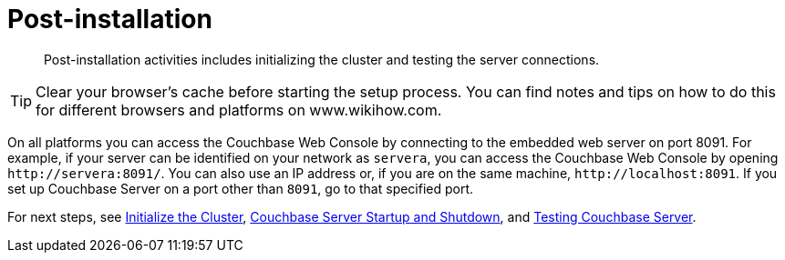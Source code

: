 = Post-installation

[abstract]
Post-installation activities includes initializing the cluster and testing the server connections.

TIP: Clear your browser's cache before starting the setup process.
You can find notes and tips on how to do this for different browsers and platforms on www.wikihow.com.

On all platforms you can access the Couchbase Web Console by connecting to the embedded web server on port 8091.
For example, if your server can be identified on your network as `servera`, you can access the Couchbase Web Console by opening `+http://servera:8091/+`.
You can also use an IP address or, if you are on the same machine, `+http://localhost:8091+`.
If you set up Couchbase Server on a port other than `8091`, go to that specified port.

For next steps, see xref:init-setup.adoc#topic12527[Initialize the Cluster], xref:startup-shutdown.adoc[Couchbase Server Startup and Shutdown], and xref:testing.adoc#topic3291[Testing Couchbase Server].
